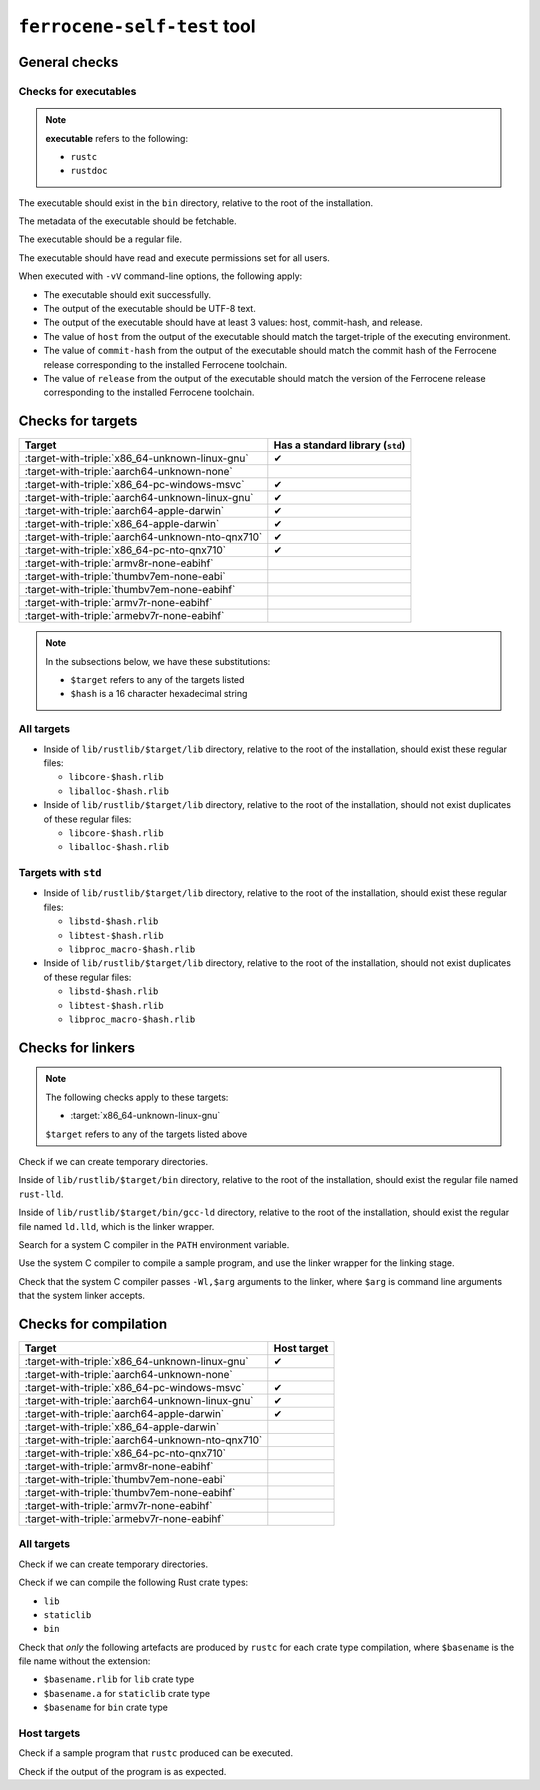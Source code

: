 .. SPDX-License-Identifier: MIT OR Apache-2.0
   SPDX-FileCopyrightText: The Ferrocene Developers

``ferrocene-self-test`` tool
============================

General checks
--------------

Checks for executables
^^^^^^^^^^^^^^^^^^^^^^

.. note::

   **executable** refers to the following:

   - ``rustc``
   - ``rustdoc``

The executable should exist in the ``bin`` directory, relative to the root of the installation.

The metadata of the executable should be fetchable.

The executable should be a regular file.

The executable should have read and execute permissions set for all users.

When executed with ``-vV`` command-line options, the following apply:

- The executable should exit successfully.

- The output of the executable should be UTF-8 text.

- The output of the executable should have at least 3 values: host, commit-hash, and release.

- The value of ``host`` from the output of the executable should match the target-triple
  of the executing environment.

- The value of ``commit-hash`` from the output of the executable should match the 
  commit hash of the Ferrocene release corresponding to the installed Ferrocene toolchain.

- The value of ``release`` from the output of the executable should match the
  version of the Ferrocene release corresponding to the installed Ferrocene toolchain.

Checks for targets
------------------

.. list-table::
   :header-rows: 1

   * - Target
     - Has a standard library (``std``)
   * - :target-with-triple:`x86_64-unknown-linux-gnu`
     - ✔
   * - :target-with-triple:`aarch64-unknown-none`
     -
   * - :target-with-triple:`x86_64-pc-windows-msvc`
     - ✔
   * - :target-with-triple:`aarch64-unknown-linux-gnu`
     - ✔
   * - :target-with-triple:`aarch64-apple-darwin`
     - ✔
   * - :target-with-triple:`x86_64-apple-darwin`
     - ✔
   * - :target-with-triple:`aarch64-unknown-nto-qnx710`
     - ✔
   * - :target-with-triple:`x86_64-pc-nto-qnx710`
     - ✔
   * - :target-with-triple:`armv8r-none-eabihf`
     -
   * - :target-with-triple:`thumbv7em-none-eabi`
     -
   * - :target-with-triple:`thumbv7em-none-eabihf`
     -
   * - :target-with-triple:`armv7r-none-eabihf`
     -
   * - :target-with-triple:`armebv7r-none-eabihf`
     -

.. note::

   In the subsections below, we have these substitutions:

   - ``$target`` refers to any of the targets listed
   - ``$hash`` is a 16 character hexadecimal string

All targets
^^^^^^^^^^^

- Inside of ``lib/rustlib/$target/lib`` directory,
  relative to the root of the installation,
  should exist these regular files:

  - ``libcore-$hash.rlib``
  - ``liballoc-$hash.rlib``

- Inside of ``lib/rustlib/$target/lib`` directory,
  relative to the root of the installation,
  should not exist duplicates of these regular files:

  - ``libcore-$hash.rlib``
  - ``liballoc-$hash.rlib``

Targets with ``std``
^^^^^^^^^^^^^^^^^^^^

- Inside of ``lib/rustlib/$target/lib`` directory,
  relative to the root of the installation,
  should exist these regular files:

  - ``libstd-$hash.rlib``
  - ``libtest-$hash.rlib``
  - ``libproc_macro-$hash.rlib``

- Inside of ``lib/rustlib/$target/lib`` directory,
  relative to the root of the installation,
  should not exist duplicates of these regular files:
    
  - ``libstd-$hash.rlib``
  - ``libtest-$hash.rlib``
  - ``libproc_macro-$hash.rlib``

Checks for linkers
------------------

.. note:: The following checks apply to these targets:

   - :target:`x86_64-unknown-linux-gnu`

   ``$target`` refers to any of the targets listed above

Check if we can create temporary directories.

Inside of ``lib/rustlib/$target/bin`` directory,
relative to the root of the installation,
should exist the regular file named ``rust-lld``.

Inside of ``lib/rustlib/$target/bin/gcc-ld`` directory,
relative to the root of the installation,
should exist the regular file named ``ld.lld``,
which is the linker wrapper.

Search for a system C compiler in the ``PATH`` environment variable.

Use the system C compiler to compile a sample program,
and use the linker wrapper for the linking stage.

Check that the system C compiler passes ``-Wl,$arg`` arguments to the linker,
where ``$arg`` is command line arguments that the system linker accepts.

Checks for compilation
----------------------

.. list-table::
   :header-rows: 1

   * - Target
     - Host target
   * - :target-with-triple:`x86_64-unknown-linux-gnu`
     - ✔
   * - :target-with-triple:`aarch64-unknown-none`
     -
   * - :target-with-triple:`x86_64-pc-windows-msvc`
     - ✔
   * - :target-with-triple:`aarch64-unknown-linux-gnu`
     - ✔
   * - :target-with-triple:`aarch64-apple-darwin`
     - ✔
   * - :target-with-triple:`x86_64-apple-darwin`
     -
   * - :target-with-triple:`aarch64-unknown-nto-qnx710`
     -
   * - :target-with-triple:`x86_64-pc-nto-qnx710`
     -
   * - :target-with-triple:`armv8r-none-eabihf`
     -
   * - :target-with-triple:`thumbv7em-none-eabi`
     -
   * - :target-with-triple:`thumbv7em-none-eabihf`
     -
   * - :target-with-triple:`armv7r-none-eabihf`
     -
   * - :target-with-triple:`armebv7r-none-eabihf`
     -

All targets
^^^^^^^^^^^

Check if we can create temporary directories.

Check if we can compile the following Rust crate types:

- ``lib``
- ``staticlib``
- ``bin``

Check that *only* the following artefacts are produced by ``rustc`` for each crate type compilation,
where ``$basename`` is the file name without the extension:

- ``$basename.rlib`` for ``lib`` crate type
- ``$basename.a`` for ``staticlib`` crate type
- ``$basename`` for ``bin`` crate type

Host targets
^^^^^^^^^^^^

Check if a sample program that ``rustc`` produced can be executed.

Check if the output of the program is as expected.
